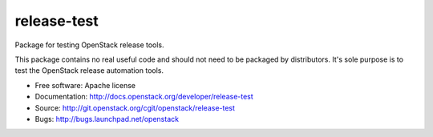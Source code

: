 ==============
 release-test
==============

Package for testing OpenStack release tools.

This package contains no real useful code and should not need to be
packaged by distributors. It's sole purpose is to test the OpenStack
release automation tools.

* Free software: Apache license
* Documentation: http://docs.openstack.org/developer/release-test
* Source: http://git.openstack.org/cgit/openstack/release-test
* Bugs: http://bugs.launchpad.net/openstack



